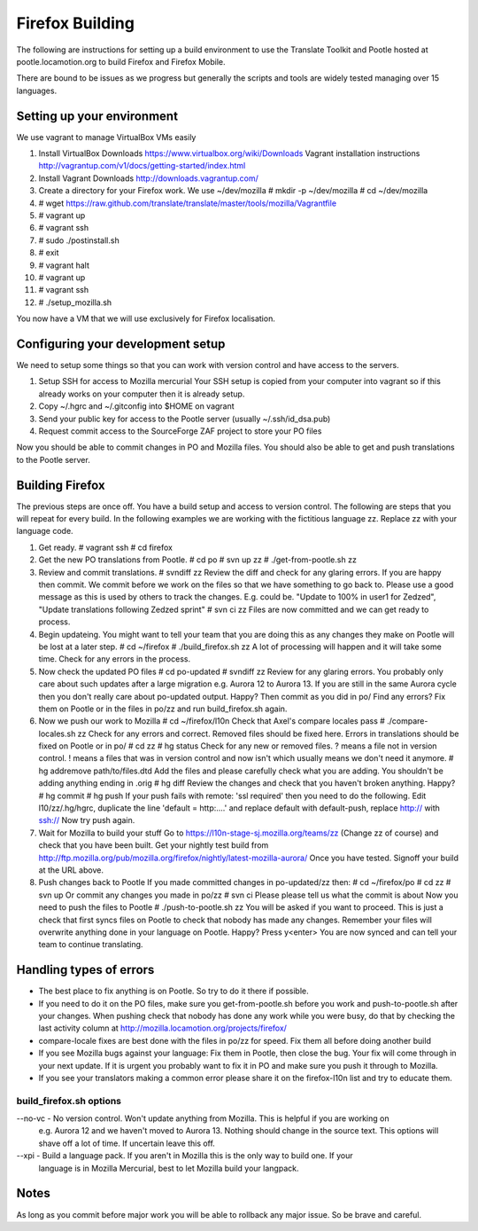 ================
Firefox Building
================  

The following are instructions for setting up a build environment
to use the Translate Toolkit and Pootle hosted at pootle.locamotion.org
to build Firefox and Firefox Mobile.

There are bound to be issues as we progress but generally the scripts
and tools are widely tested managing over 15 languages.


Setting up your environment
===========================

We use vagrant to manage VirtualBox VMs easily

1. Install VirtualBox
   Downloads https://www.virtualbox.org/wiki/Downloads
   Vagrant installation instructions http://vagrantup.com/v1/docs/getting-started/index.html
2. Install Vagrant
   Downloads http://downloads.vagrantup.com/
3. Create a directory for your Firefox work.  We use ~/dev/mozilla
   # mkdir -p ~/dev/mozilla
   # cd ~/dev/mozilla
4. # wget https://raw.github.com/translate/translate/master/tools/mozilla/Vagrantfile
5. # vagrant up
6. # vagrant ssh
7. # sudo ./postinstall.sh
8. # exit
9. # vagrant halt
10. # vagrant up
11. # vagrant ssh
12. # ./setup_mozilla.sh

You now have a VM that we will use exclusively for Firefox localisation.


Configuring your development setup
==================================

We need to setup some things so that you can work with
version control and have access to the servers.

1. Setup SSH for access to Mozilla mercurial
   Your SSH setup is copied from your computer into vagrant so if
   this already works on your computer then it is already setup.
2. Copy ~/.hgrc and ~/.gitconfig into $HOME on vagrant
3. Send your public key for access to the Pootle server (usually ~/.ssh/id_dsa.pub)
4. Request commit access to the SourceForge ZAF project to store your PO files

Now you should be able to commit changes in PO and Mozilla files. You should
also be able to get and push translations to the Pootle server.


Building Firefox
================

The previous steps are once off.  You have a build setup and access to version control.
The following are steps that you will repeat for every build.
In the following examples we are working with the fictitious language zz.  Replace zz
with your language code.

1. Get ready.
   # vagrant ssh
   # cd firefox
2. Get the new PO translations from Pootle.
   # cd po
   # svn up zz
   # ./get-from-pootle.sh zz
3. Review and commit translations.
   # svndiff zz
   Review the diff and check for any glaring errors.  If you 
   are happy then commit.  We commit before we work on the files so that we
   have something to go back to. Please use a good message as this is used by
   others to track the changes.  E.g. could be.  "Update to 100% in user1 for Zedzed",
   "Update translations following Zedzed sprint"
   # svn ci zz
   Files are now committed and we can get ready to process.
4. Begin updateing. You might want to tell your team that you are doing this
   as any changes they make on Pootle will be lost at a later step.
   # cd ~/firefox
   # ./build_firefox.sh zz
   A lot of processing will happen and it will take some time.  Check for any errors in the process.
5. Now check the updated PO files
   # cd po-updated
   # svndiff zz
   Review for any glaring errors.  You probably only care about such updates after
   a large migration e.g. Aurora 12 to Aurora 13.  If you are still in the same Aurora cycle then
   you don't really care about po-updated output.  Happy? Then commit as you did in po/
   Find any errors?  Fix them on Pootle or in the files in po/zz and run build_firefox.sh
   again.
6. Now we push our work to Mozilla
   # cd ~/firefox/l10n
   Check that Axel's compare locales pass
   # ./compare-locales.sh zz
   Check for any errors and correct.  Removed files should be fixed here. Errors in 
   translations should be fixed on Pootle or in po/
   # cd zz
   # hg status
   Check for any new or removed files. ? means a file not in version control.  ! means a files
   that was in version control and now isn't which usually means we don't need it anymore.
   # hg addremove path/to/files.dtd
   Add the files and please carefully check what you are adding.  You shouldn't be adding anything
   ending in .orig
   # hg diff
   Review the changes and check that you haven't broken anything. Happy?
   # hg commit
   # hg push
   If your push fails with remote: 'ssl required' then you need to do the following.  Edit
   l10/zz/.hg/hgrc, duplicate the line 'default = http:....' and replace default with default-push,
   replace http:// with ssh://
   Now try push again.
7. Wait for Mozilla to build your stuff
   Go to https://l10n-stage-sj.mozilla.org/teams/zz (Change zz of course) and check
   that you have been built.
   Get your nightly test build from
   http://ftp.mozilla.org/pub/mozilla.org/firefox/nightly/latest-mozilla-aurora/
   Once you have tested.  Signoff your build at the URL above.
8. Push changes back to Pootle
   If you made committed changes in po-updated/zz then:
   # cd ~/firefox/po
   # cd zz
   # svn up
   Or commit any changes you made in po/zz
   # svn ci
   Please please tell us what the commit is about
   Now you need to push the files to Pootle
   # ./push-to-pootle.sh zz
   You will be asked if you want to proceed.  This is just a check that first syncs files on
   Pootle to check that nobody has made any changes.  Remember your files will overwrite
   anything done in your language on Pootle.
   Happy? Press y<enter>
   You are now synced and can tell your team to continue translating.


Handling types of errors
========================

* The best place to fix anything is on Pootle.  So try to do it there if possible.
* If you need to do it on the PO files, make sure you get-from-pootle.sh before you work
  and push-to-pootle.sh after your changes.  When pushing check that nobody has done any
  work while you were busy, do that by checking the last activity column at
  http://mozilla.locamotion.org/projects/firefox/
* compare-locale fixes are best done with the files in po/zz for speed.  Fix them all before
  doing another build
* If you see Mozilla bugs against your language:  Fix them in Pootle, then close the bug.  Your fix
  will come through in your next update.  If it is urgent you probably want to fix it in PO and
  make sure you push it through to Mozilla.
* If you see your translators making a common error please share it on the firefox-l10n
  list and try to educate them.


build_firefox.sh options
------------------------

--no-vc - No version control.  Won't update anything from Mozilla.  This is helpful if you are working on
          e.g. Aurora 12 and we haven't moved to Aurora 13.  Nothing should change in the source 
          text.  This options will shave off a lot of time.  If uncertain leave this off.
--xpi - Build a language pack.  If you aren't in Mozilla this is the only way to build one.  If your
        language is in Mozilla Mercurial, best to let Mozilla build your langpack.


Notes
=====
As long as you commit before major work you will be able to rollback any major issue.
So be brave and careful.
